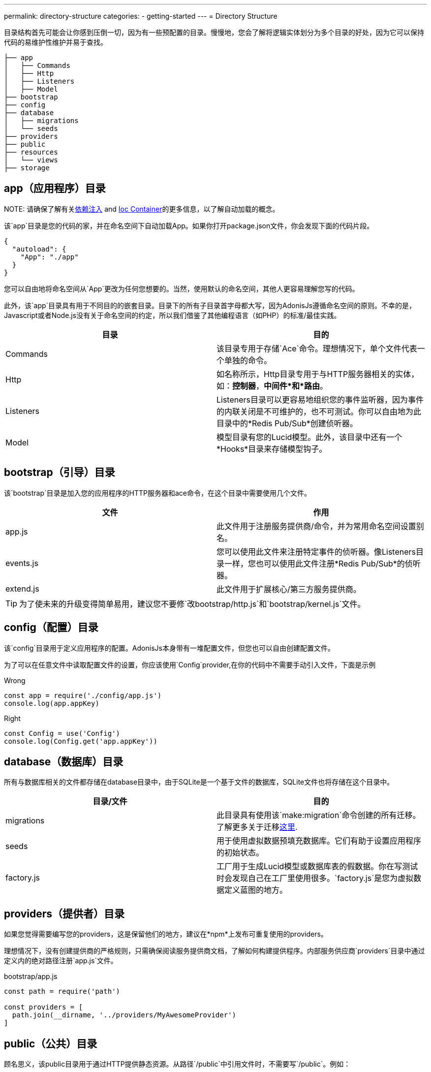 ---
permalink: directory-structure
categories:
- getting-started
---
= Directory Structure

toc::[]

目录结构首先可能会让你感到压倒一切，因为有一些预配置的目录。慢慢地，您会了解将逻辑实体划分为多个目录的好处，因为它可以保持代码的易维护性维护并易于查找。


[source, bash]
----
├── app
│   ├── Commands
│   ├── Http
│   ├── Listeners
│   ├── Model
├── bootstrap
├── config
├── database
│   ├── migrations
│   └── seeds
├── providers
├── public
├── resources
│   └── views
├── storage
----

== app（应用程序）目录

NOTE: 
请确保了解有关link:dependency-injection[依赖注入] and link:ioc-container[Ioc Container]的更多信息，以了解自动加载的概念。

该`app`目录是您的代码的家，并在命名空间下自动加载App。如果你打开package.json文件，你会发现下面的代码片段。

[source, json]
----
{
  "autoload": {
    "App": "./app"
  }
}
----

您可以自由地将命名空间从`App`更改为任何您想要的。当然，使用默认的命名空间，其他人更容易理解您写的代码。

此外，该`app`目录具有用于不同目的的嵌套目录。目录下的所有子目录首字母都大写，因为AdonisJs遵循命名空间的原则。不幸的是，Javascript或者Node.js没有关于命名空间的约定，所以我们借鉴了其他编程语言（如PHP）的标准/最佳实践。

[options="header"]
|====
| 目录 | 目的
| Commands | 该目录专用于存储`Ace`命令。理想情况下，单个文件代表一个单独的命令。
| Http | 如名称所示，Http目录专用于与HTTP服务器相关的实体，如：*控制器*，*中间件*和*路由*。
| Listeners | Listeners目录可以更容易地组织您的事件监听器，因为事件的内联关闭是不可维护的，也不可测试。你可以自由地为此目录中的*Redis Pub/Sub*创建侦听器。
| Model | 模型目录有您的Lucid模型。此外，该目录中还有一个*Hooks*目录来存储模型钩子。
|====

== bootstrap（引导）目录

该`bootstrap`目录是加入您的应用程序的HTTP服务器和ace命令，在这个目录中需要使用几个文件。

[options="header"]
|====
| 文件 | 作用
| app.js | 此文件用于注册服务提供商/命令，并为常用命名空间设置别名。
| events.js | 您可以使用此文件来注册特定事件的侦听器。像Listeners目录一样，您也可以使用此文件注册*Redis Pub/Sub*的侦听器。
| extend.js | 此文件用于扩展核心/第三方服务提供商。
|====

TIP: 为了使未来的升级变得简单易用，建议您不要修`改bootstrap/http.js`和`bootstrap/kernel.js`文件。

== config（配置）目录
该`config`目录用于定义应用程序的配置。AdonisJs本身带有一堆配置文件，但您也可以自由创建配置文件。

为了可以在任意文件中读取配置文件的设置，你应该使用`Config`provider,在你的代码中不需要手动引入文件，下面是示例

.Wrong
[source, javascript]
----
const app = require('./config/app.js')
console.log(app.appKey)
----

.Right
[source, javascript]
----
const Config = use('Config')
console.log(Config.get('app.appKey'))
----

== database（数据库）目录
所有与数据库相关的文件都存储在database目录中，由于SQLite是一个基于文件的数据库，SQLite文件也将存储在这个目录中。

[options="header"]
|====
| 目录/文件 | 目的
| migrations | 此目录具有使用该`make:migration`命令创建的所有迁移。了解更多关于迁移link:migrations[这里].
| seeds | 用于使用虚拟数据预填充数据库。它们有助于设置应用程序的初始状态。
| factory.js | 工厂用于生成Lucid模型或数据库表的假数据。你在写测试时会发现自己在工厂里使用很多。`factory.js`是您为虚拟数据定义蓝图的地方。
|====

== providers（提供者）目录
如果您觉得需要编写您的providers，这是保留他们的地方，建议在*npm*上发布可重复使用的providers。

理想情况下，没有创建提供商的严格规则，只需确保阅读服务提供商文档，了解如何构建提供程序。内部服务供应商`providers`目录中通过定义内的绝对路径注册`app.js`文件。

[source, javascript]
.bootstrap/app.js
----
const path = require('path')

const providers = [
  path.join(__dirname, '../providers/MyAwesomeProvider')
]
----

== public（公共）目录
顾名思义，该public目录用于通过HTTP提供静态资源。从路径`/public`中引用文件时，不需要写`/public`。例如：

.public/style.css
[source, html]
----
<link rel="stylesheet" href="/style.css" />
----

== resources（资源）目录
该`resources`目录用于存储应用程序的演示文件。Nunjucks `视图`也存储在此目录中，您可以自由创建用于存储*Sass*/*Less*或任何前端构建相关文件的其他目录。

[options="header"]
|====
| 目录 | 目的
| views | Nunjucks视图存储在此目录中，views已创建了*partials* or *layouts*。
|====

== storage（存储）目录
应用程序日志和会话存储在`storage`目录中。将其视为应用程序的临时存储。此外，该目录被添加到.gitignore，以便您的开发相关日志/会话不会提交给版本控制提供程序，如Github或Bitbucket。
